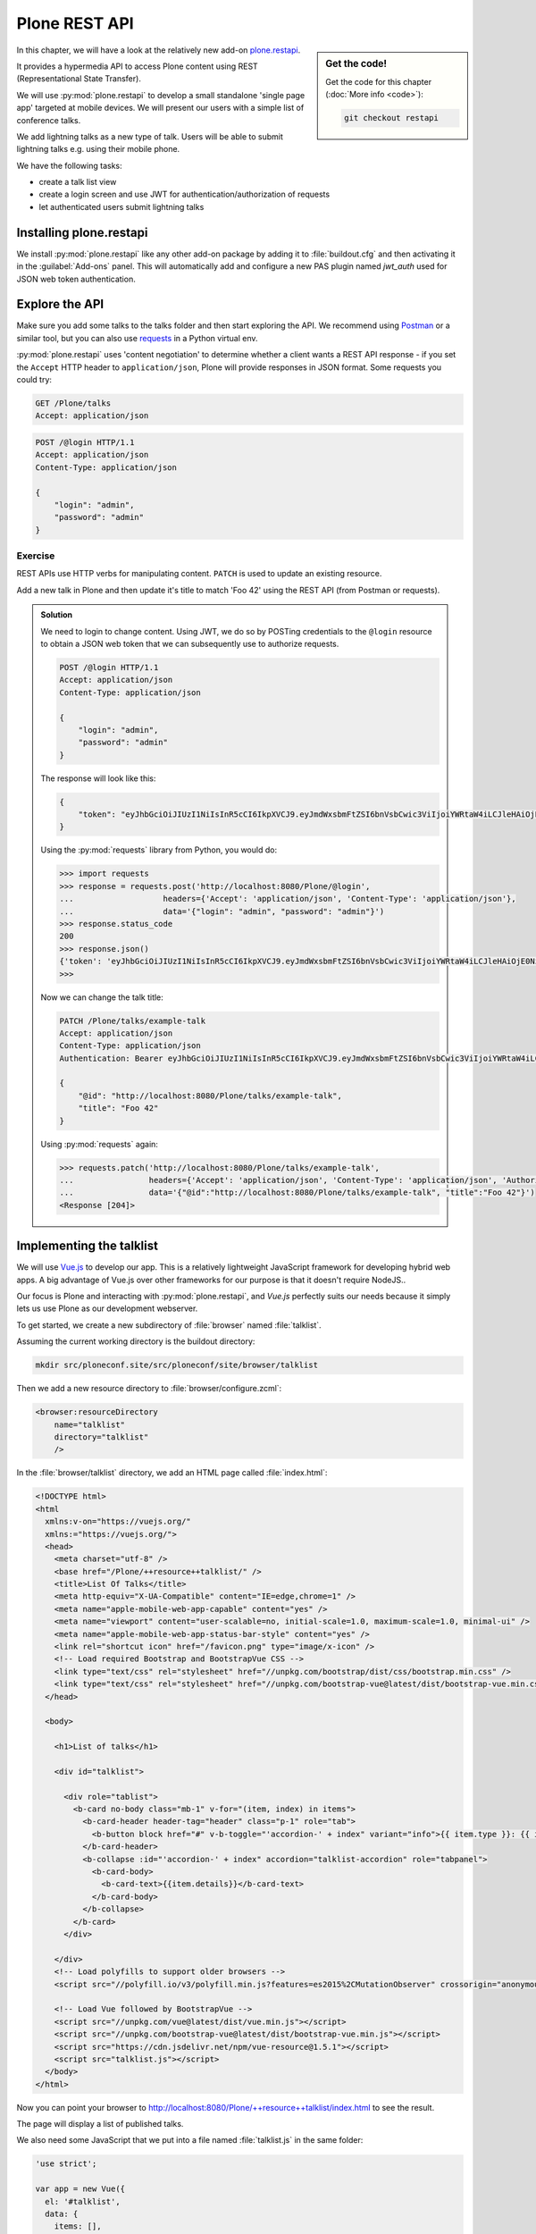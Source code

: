 Plone REST API
==============

.. sidebar:: Get the code!

    Get the code for this chapter (:doc:`More info <code>`):

    ..  code-block:: console

        git checkout restapi


In this chapter, we will have a look at the relatively new add-on `plone.restapi <https://plonerestapi.readthedocs.io/en/latest/index.html>`_.

It provides a hypermedia API to access Plone content using REST (Representational State Transfer).

We will use :py:mod:`plone.restapi` to develop a small standalone 'single page app' targeted at mobile devices.
We will present our users with a simple list of conference talks.

We add lightning talks as a new type of talk.
Users will be able to submit lightning talks e.g. using their mobile phone.

We have the following tasks:

* create a talk list view
* create a login screen and use JWT for authentication/authorization of requests
* let authenticated users submit lightning talks

Installing plone.restapi
------------------------

We install :py:mod:`plone.restapi` like any other add-on package by adding it to :file:`buildout.cfg` and then activating it in the :guilabel:`Add-ons` panel.
This will automatically add and configure a new PAS plugin named `jwt_auth` used for JSON web token authentication.

Explore the API
---------------

Make sure you add some talks to the talks folder and then start exploring the API.
We recommend using `Postman <https://www.getpostman.com>`_ or a similar tool, but you can also use `requests <https://pypi.org/project/requests>`_ in a Python virtual env.

:py:mod:`plone.restapi` uses 'content negotiation' to determine whether a client wants
a REST API response - if you set the ``Accept`` HTTP header to ``application/json``,
Plone will provide responses in JSON format. Some requests you could try:

.. code::

    GET /Plone/talks
    Accept: application/json

.. code::

    POST /@login HTTP/1.1
    Accept: application/json
    Content-Type: application/json

    {
        "login": "admin",
        "password": "admin"
    }

Exercise
++++++++

REST APIs use HTTP verbs for manipulating content.
``PATCH`` is used to update an existing resource.

Add a new talk in Plone and then update it's title to match 'Foo 42' using the REST API (from Postman or requests).

..  admonition:: Solution
    :class: toggle

    We need to login to change content.
    Using JWT, we do so by POSTing credentials to the ``@login`` resource to obtain a JSON web token
    that we can subsequently use to authorize requests.

    .. code-block:: http

       POST /@login HTTP/1.1
       Accept: application/json
       Content-Type: application/json

       {
           "login": "admin",
           "password": "admin"
       }

    The response will look like this:

    .. code-block:: http

       {
           "token": "eyJhbGciOiJIUzI1NiIsInR5cCI6IkpXVCJ9.eyJmdWxsbmFtZSI6bnVsbCwic3ViIjoiYWRtaW4iLCJleHAiOjE0NzQ5MTU4Mzh9.s27se99V7leTVTo26N_pbYskebR28W5NS87Fb7zowNk"
       }

    Using the :py:mod:`requests` library from Python, you would do:

    .. code-block:: python

       >>> import requests
       >>> response = requests.post('http://localhost:8080/Plone/@login',
       ...                   headers={'Accept': 'application/json', 'Content-Type': 'application/json'},
       ...                   data='{"login": "admin", "password": "admin"}')
       >>> response.status_code
       200
       >>> response.json()
       {'token': 'eyJhbGciOiJIUzI1NiIsInR5cCI6IkpXVCJ9.eyJmdWxsbmFtZSI6bnVsbCwic3ViIjoiYWRtaW4iLCJleHAiOjE0NzQ5MTYyNzR9.zx8XJb6SCWB2taxyibLZ2461ibDloqU3QbWDkDzT8PY'}
       >>>

    Now we can change the talk title:

    .. code-block:: http

       PATCH /Plone/talks/example-talk
       Accept: application/json
       Content-Type: application/json
       Authentication: Bearer eyJhbGciOiJIUzI1NiIsInR5cCI6IkpXVCJ9.eyJmdWxsbmFtZSI6bnVsbCwic3ViIjoiYWRtaW4iLCJleHAiOjE0NzQ5MTYyNzR9.zx8XJb6SCWB2taxyibLZ2461ibDloqU3QbWDkDzT8PY

       {
           "@id": "http://localhost:8080/Plone/talks/example-talk",
           "title": "Foo 42"
       }

    Using :py:mod:`requests` again:

    .. code-block:: python

       >>> requests.patch('http://localhost:8080/Plone/talks/example-talk',
       ...                headers={'Accept': 'application/json', 'Content-Type': 'application/json', 'Authorization': 'Bearer eyJhbGciOiJIUzI1NiIsInR5cCI6IkpXVCJ9.eyJmdWxsbmFtZSI6bnVsbCwic3ViIjoiYWRtaW4iLCJleHAiOjE0NzQ5MTYyNzR9.zx8XJb6SCWB2taxyibLZ2461ibDloqU3QbWDkDzT8PY'},
       ...                data='{"@id":"http://localhost:8080/Plone/talks/example-talk", "title":"Foo 42"}')
       <Response [204]>


Implementing the talklist
-------------------------

We will use `Vue.js <http://vuejs.org/>`_ to develop our app.
This is a relatively lightweight JavaScript framework for developing hybrid web apps.
A big advantage of Vue.js over other frameworks for our purpose is that it doesn't require
NodeJS..

Our focus is Plone and interacting with :py:mod:`plone.restapi`, and `Vue.js` perfectly suits our needs
because it simply lets us use Plone as our development webserver.

To get started, we create a new subdirectory of :file:`browser` named :file:`talklist`.

Assuming the current working directory is the buildout directory:

.. code-block:: console

   mkdir src/ploneconf.site/src/ploneconf/site/browser/talklist

Then we add a new resource directory to :file:`browser/configure.zcml`:

.. code-block:: xml

    <browser:resourceDirectory
        name="talklist"
        directory="talklist"
        />

In the :file:`browser/talklist` directory, we add an HTML page called :file:`index.html`:

.. code-block:: html

    <!DOCTYPE html>
    <html
      xmlns:v-on="https://vuejs.org/"
      xmlns:="https://vuejs.org/">
      <head>
        <meta charset="utf-8" />
        <base href="/Plone/++resource++talklist/" />
        <title>List Of Talks</title>
        <meta http-equiv="X-UA-Compatible" content="IE=edge,chrome=1" />
        <meta name="apple-mobile-web-app-capable" content="yes" />
        <meta name="viewport" content="user-scalable=no, initial-scale=1.0, maximum-scale=1.0, minimal-ui" />
        <meta name="apple-mobile-web-app-status-bar-style" content="yes" />
        <link rel="shortcut icon" href="/favicon.png" type="image/x-icon" />
        <!-- Load required Bootstrap and BootstrapVue CSS -->
        <link type="text/css" rel="stylesheet" href="//unpkg.com/bootstrap/dist/css/bootstrap.min.css" />
        <link type="text/css" rel="stylesheet" href="//unpkg.com/bootstrap-vue@latest/dist/bootstrap-vue.min.css" />
      </head>

      <body>

        <h1>List of talks</h1>

        <div id="talklist">

          <div role="tablist">
            <b-card no-body class="mb-1" v-for="(item, index) in items">
              <b-card-header header-tag="header" class="p-1" role="tab">
                <b-button block href="#" v-b-toggle="'accordion-' + index" variant="info">{{ item.type }}: {{ item.title }} by {{ item.speaker }}</b-button>
              </b-card-header>
              <b-collapse :id="'accordion-' + index" accordion="talklist-accordion" role="tabpanel">
                <b-card-body>
                  <b-card-text>{{item.details}}</b-card-text>
                </b-card-body>
              </b-collapse>
            </b-card>
          </div>

        </div>
        <!-- Load polyfills to support older browsers -->
        <script src="//polyfill.io/v3/polyfill.min.js?features=es2015%2CMutationObserver" crossorigin="anonymous"></script>

        <!-- Load Vue followed by BootstrapVue -->
        <script src="//unpkg.com/vue@latest/dist/vue.min.js"></script>
        <script src="//unpkg.com/bootstrap-vue@latest/dist/bootstrap-vue.min.js"></script>
        <script src="https://cdn.jsdelivr.net/npm/vue-resource@1.5.1"></script>
        <script src="talklist.js"></script>
      </body>
    </html>

Now you can point your browser to http://localhost:8080/Plone/++resource++talklist/index.html to see the result.

The page will display a list of published talks.

We also need some JavaScript that we put into a file named :file:`talklist.js` in the same folder:

.. code-block:: javascript

    'use strict';

    var app = new Vue({
      el: '#talklist',
      data: {
        items: [],
        userid: '',
        passwd: '',
        subject: '',
        summary: ''
      },

      methods: {
        load_talks: function() {
          this.$http.get('/Plone/talks',
                    {headers:{'Accept':'application/json'}}).
            then(function(response) {
              this.items = [];
              // get the paths of the talks
              var paths = [];
              for (var i=0; i < response.data.items_total; i++) {
                paths.push(response.data.items[i]['@id'])
              }
              // next get details for each talk
              for (var i=0; i < paths.length; i++) {
                this.$http.get(paths[i],
                          {headers:{'Accept':'application/json'}}).
                  then(function(resp) {
                    var talkdata = resp.data;
                    var path = talkdata['@id'];
                    var talk = {
                      'pos': paths.indexOf(path),
                      'path': path,
                      'title': talkdata.title,
                      'type': talkdata.type_of_talk,
                      'speaker': (talkdata.speaker != null) ? talkdata.speaker : talkdata.creators[0],
                      'start': talkdata.start,
                      'subjects': talkdata.subjects,
                      'details': (talkdata.details != null) ? talkdata.details.data : talkdata.description
                    }
                    this.items.push(talk);

                  },
                  function(error) {});
              }
            },
            function(error) {
              this.items = [];
          });
        }
      },

      mounted: function() {
        // initialize
        this.load_talks();
      }
    });


Submit lightning talks
----------------------

We add a new type of talk: lightning talk.
A lightning talk is a short presentation of up to 5 minutes duration that can cover just about any topic.

The information we need to provide for lightning talks is far less than for the more formal types of talk.

Often the information provided for lightning talks is restricted to the talk subject or title and the speaker name, but we allow for a short summary.

Before they can submit a lightning talk, potential speakers will need to login
and we will use their previously registered login name as the speaker's name to display in the talk list.

Before we can start to submit lightning talks using REST calls from our single page app, we have to adapt the talk schema:

.. code-block:: xml
   :linenos:
   :emphasize-lines: 18, 25, 52, 57

    <?xml version="1.0" encoding="UTF-8"?>
    <model xmlns="http://namespaces.plone.org/supermodel/schema"
       xmlns:form="http://namespaces.plone.org/supermodel/form"
       xmlns:i18n="http://xml.zope.org/namespaces/i18n"
       xmlns:lingua="http://namespaces.plone.org/supermodel/lingua"
       xmlns:marshal="http://namespaces.plone.org/supermodel/marshal"
       xmlns:security="http://namespaces.plone.org/supermodel/security"
       xmlns:users="http://namespaces.plone.org/supermodel/users">
      <schema>
        <field name="type_of_talk" type="zope.schema.Choice"
          form:widget="z3c.form.browser.radio.RadioFieldWidget">
          <description />
          <title>Type of talk</title>
          <values>
            <element>Talk</element>
            <element>Training</element>
            <element>Keynote</element>
            <element>Lightning Talk</element>
          </values>
        </field>
        <field name="details" type="plone.app.textfield.RichText">
          <description>Add a short description of the talk (max. 2000 characters)</description>
          <max_length>2000</max_length>
          <title>Details</title>
          <required>False</required>
        </field>
        <field name="audience"
          type="zope.schema.Set"
          form:widget="z3c.form.browser.checkbox.CheckBoxFieldWidget">
          <description />
          <title>Audience</title>
          <value_type type="zope.schema.Choice">
            <values>
              <element>Beginner</element>
              <element>Advanced</element>
              <element>Professionals</element>
            </values>
          </value_type>
        </field>
        <field name="room"
          type="zope.schema.Choice"
          form:widget="z3c.form.browser.radio.RadioFieldWidget"
          security:write-permission="cmf.ReviewPortalContent">
          <description></description>
          <required>False</required>
          <title>Room</title>
          <vocabulary>ploneconf.site.vocabularies.Rooms</vocabulary>
        </field>
        <field name="speaker" type="zope.schema.TextLine">
          <description>Name (or names) of the speaker</description>
          <title>Speaker</title>
          <required>False</required>
        </field>
        <field name="email" type="plone.schema.email.Email">
          <description>Adress of the speaker</description>
          <title>Email</title>
          <required>False</required>
        </field>
        <field name="image" type="plone.namedfile.field.NamedBlobImage">
          <description />
          <required>False</required>
          <title>Image</title>
        </field>
        <field name="speaker_biography" type="plone.app.textfield.RichText">
          <description />
          <max_length>1000</max_length>
          <required>False</required>
          <title>Speaker Biography</title>
        </field>
      </schema>
    </model>

Next, in our JavaScript code, we provide a method for logging in a user and another one to check whether the user has a valid JSON web token.
We use the ``localStorage`` facility of the browser to store the token on the client.

.. code-block:: javascript
   :emphasize-lines: 3-21

    ...
      methods: {
        login: function(userid, passwd) {
          this.userid = '';
          this.passwd = '';
          this.$http.post('/Plone/@login',
                    {'login': userid,
                     'password': passwd},
                    {headers:
                     {'Content-type':'application/json',
                      'Accept':'application/json'}}).
            then(function(data, status, headers, config){
              localStorage.setItem('jwtoken', data.token);
            }, function(error){
              alert('Could not log you in');
            });
        },
        is_logged_in: function() {
          // we assume the user is logged in when he has a JWT token (that is naive)
          return localStorage.getItem('jwtoken') != null;
        },
    ...

We continue with changes to :file:`index.html` so that it uses the new methods.
We provide a login form if the user doesn't have a valid JSON web token.

Only authenticated users can see the rest of the page.

.. code-block:: html
   :emphasize-lines: 3-18

        <div id="talklist">

          <div v-if="! is_logged_in()">
            <form role="form">
              <fieldset>
                <legend>Login</legend>
                  <label for="userid">Login</label>
                  <input type="text" id="userid" v-model="userid" placeholder="Enter login">
                  <label for="passwd">Password</label>
                  <input type="password" id="passwd" v-model="passwd" placeholder="Password">
              </fieldset>
              <button v-on:click="login(userid,passwd)">
                Login
              </button>
            </form>
          </div>

          <div v-if="is_logged_in()">
            <div role="tablist">

Last we have to add some code that allows authenticated users to submit a lightning talk. We add another JavaScript method first:

.. code-block:: javascript

    ...
        submit_talk: function(subject, summary) {
          this.$http.post('/Plone/talks',
                     {'@type':'talk',
                      'type_of_talk':'Lightning Talk',
                      'audience':['Beginner','Advanced','Professionals'],
                      'title':subject,
                      'description':summary},
                     {headers:
                      {'Content-type':'application/json',
                       'Authorization': 'Bearer ' + localStorage.getItem('jwtoken'),
                       'Accept':'application/json'}}).
            then(function(response){
              if(response.status === 201) { // created
                this.load_talks();
              }
            }, function(error){
              // according to docs, status can be 400 or 500
              // we check wether the token has expired - in this case,
              // we remove it from localStorage and disply the login page.
              // In all other cases, we display the message received
              // from Plone
              if ( (error.status == 400) && (error.data.type == 'ExpiredSignatureError') ) {
                localStorage.removeItem('jwtoken');
                location.reload();
              } else {
                // reason/error msg is contained in response body
                alert(error.message);
              }
            });
        },
    ...

Exercise
---------

Rewrite the ``load_talks()`` JavaScript method that it uses the portal search instead of ``/Plone/talks``.
Sort the list by date.

..  admonition:: Solution
    :class: toggle

    .. code-block:: javascript
       :emphasize-lines: 3

       ...
       $scope.load_talks = function() {
         this.$http.get('/Plone/@search?portal_type=talk&sort_on=Date',
                   {headers:{'Accept':'application/json'}}).
           then(function(response) {
       ...
         });
